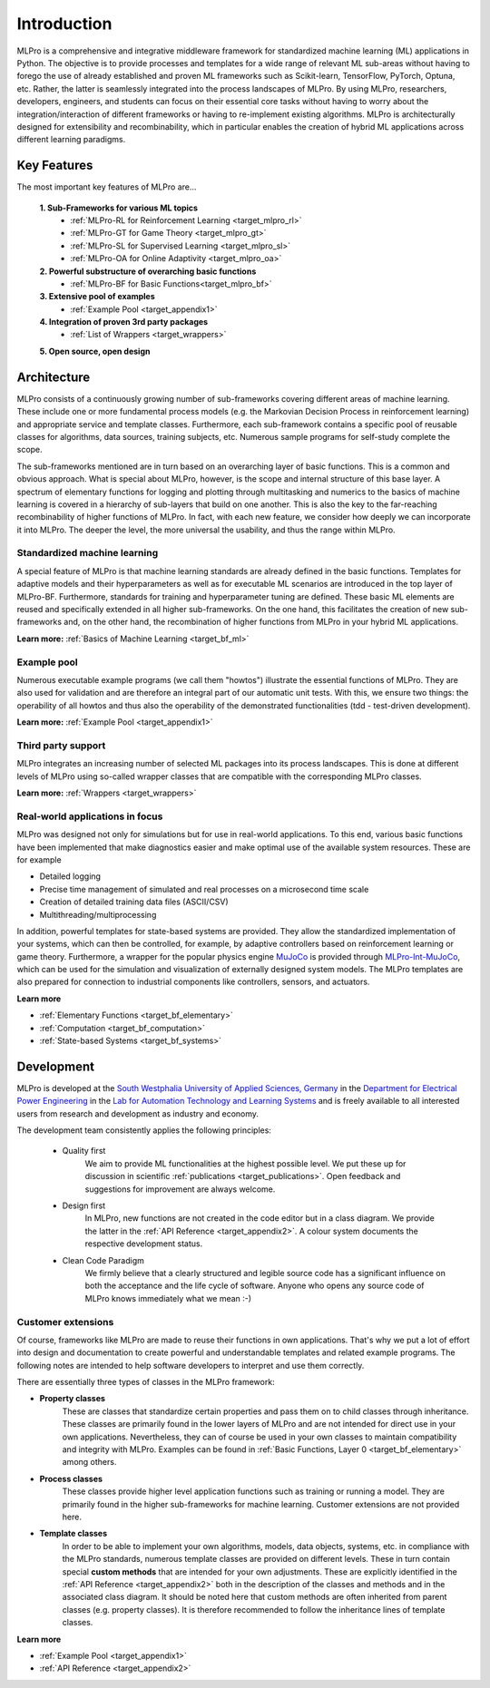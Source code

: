 .. _target_mlpro_introduction:
Introduction
============

MLPro is a comprehensive and integrative middleware framework for standardized machine learning (ML) applications in Python.
The objective is to provide processes and templates for a wide range of relevant ML sub-areas without having to forego the use 
of already established and proven ML frameworks such as Scikit-learn, TensorFlow, PyTorch, Optuna, etc. Rather, the latter is 
seamlessly integrated into the process landscapes of MLPro. By using MLPro, researchers, developers, engineers, and students can 
focus on their essential core tasks without having to worry about the integration/interaction of different frameworks or 
having to re-implement existing algorithms. MLPro is architecturally designed for extensibility and recombinability, which in 
particular enables the creation of hybrid ML applications across different learning paradigms.

.. _target_key_features:
Key Features
------------
The most important key features of MLPro are...

   **1. Sub-Frameworks for various ML topics**
      - :ref:`MLPro-RL for Reinforcement Learning <target_mlpro_rl>`
      - :ref:`MLPro-GT for Game Theory <target_mlpro_gt>`
      - :ref:`MLPro-SL for Supervised Learning <target_mlpro_sl>`
      - :ref:`MLPro-OA for Online Adaptivity <target_mlpro_oa>`

   **2. Powerful substructure of overarching basic functions** 
      - :ref:`MLPro-BF for Basic Functions<target_mlpro_bf>`

   **3. Extensive pool of examples**
      - :ref:`Example Pool <target_appendix1>`

   **4. Integration of proven 3rd party packages**
      - :ref:`List of Wrappers <target_wrappers>`

   **5. Open source, open design**


Architecture
------------

MLPro consists of a continuously growing number of sub-frameworks covering different areas of machine learning.
These include one or more fundamental process models (e.g. the Markovian Decision Process in reinforcement learning) and
appropriate service and template classes. Furthermore, each sub-framework contains a specific pool of reusable classes for 
algorithms, data sources, training subjects, etc. Numerous sample programs for self-study complete the scope.

The sub-frameworks mentioned are in turn based on an overarching layer of basic functions. This is a common and obvious 
approach. What is special about MLPro, however, is the scope and internal structure of this base layer. 
A spectrum of elementary functions for logging and plotting through multitasking and numerics to the basics of machine 
learning is covered in a hierarchy of sub-layers that build on one another. This is also the key to the far-reaching 
recombinability of higher functions of MLPro. In fact, with each new feature, we consider how deeply we can incorporate 
it into MLPro. The deeper the level, the more universal the usability, and thus the range within MLPro.

.. image:: images/MLPro_Architecture.drawio.png
   :scale: 40 %


Standardized machine learning
^^^^^^^^^^^^^^^^^^^^^^^^^^^^^
A special feature of MLPro is that machine learning standards are already defined in the basic functions. 
Templates for adaptive models and their hyperparameters as well as for executable ML scenarios are introduced 
in the top layer of MLPro-BF. Furthermore, standards for training and hyperparameter tuning are defined. These 
basic ML elements are reused and specifically extended in all higher sub-frameworks. On the one hand, 
this facilitates the creation of new sub-frameworks and, on the other hand, the recombination of higher functions 
from MLPro in your hybrid ML applications.

**Learn more:** :ref:`Basics of Machine Learning <target_bf_ml>`


Example pool
^^^^^^^^^^^^

Numerous executable example programs (we call them "howtos") illustrate the essential functions of MLPro.
They are also used for validation and are therefore an integral part of our automatic unit tests.
With this, we ensure two things: the operability of all howtos and thus also the operability of the 
demonstrated functionalities (tdd - test-driven development).

**Learn more:** :ref:`Example Pool <target_appendix1>`


Third party support
^^^^^^^^^^^^^^^^^^^

MLPro integrates an increasing number of selected ML packages into its process landscapes.
This is done at different levels of MLPro using so-called wrapper classes that are compatible with 
the corresponding MLPro classes.

**Learn more:** :ref:`Wrappers <target_wrappers>`


Real-world applications in focus
^^^^^^^^^^^^^^^^^^^^^^^^^^^^^^^^

MLPro was designed not only for simulations but for use in real-world applications. To this end, various 
basic functions have been implemented that make diagnostics easier and make optimal use of the 
available system resources. These are for example

- Detailed logging
- Precise time management of simulated and real processes on a microsecond time scale
- Creation of detailed training data files (ASCII/CSV)
- Multithreading/multiprocessing 

In addition, powerful templates for state-based systems are provided. They allow the standardized implementation 
of your systems, which can then be controlled, for example, by adaptive controllers based on reinforcement 
learning or game theory. Furthermore, a wrapper for the popular physics engine `MuJoCo <https://mujoco.org/>`_ is 
provided through `MLPro-Int-MuJoCo <https://mlpro-int-mujoco.readthedocs.io>`_, which can be used for the simulation and visualization of externally designed system models. The MLPro 
templates are also prepared for connection to industrial components like controllers, sensors, and actuators.

**Learn more** 

- :ref:`Elementary Functions <target_bf_elementary>`
- :ref:`Computation <target_bf_computation>`
- :ref:`State-based Systems <target_bf_systems>`


Development
-----------
MLPro is developed at the `South Westphalia University of Applied Sciences, Germany <https://www.fh-swf.de/en/international_3/index.php>`_ in the 
`Department for Electrical Power Engineering <https://www.fh-swf.de/en/ueber_uns/standorte_4/soest_4/fb_eet/index.php>`_ in the `Lab 
for Automation Technology and Learning Systems <https://www.fh-swf.de/en/forschung___transfer_4/labore_3/labs/labor_fuer_automatisierungstechnik__soest_1/standardseite_57.php>`_ 
and is freely available to all interested users from research and development as industry and economy.

The development team consistently applies the following principles:

   * Quality first
      We aim to provide ML functionalities at the highest possible level. We put these up for discussion in scientific :ref:`publications <target_publications>`. 
      Open feedback and suggestions for improvement are always welcome.

   * Design first
      In MLPro, new functions are not created in the code editor but in a class diagram. We provide the latter in the 
      :ref:`API Reference <target_appendix2>`. A colour system documents the respective development status.

   * Clean Code Paradigm
      We firmly believe that a clearly structured and legible source code has a significant influence on both the acceptance and the life 
      cycle of software. Anyone who opens any source code of MLPro knows immediately what we mean :-)


Customer extensions
^^^^^^^^^^^^^^^^^^^

Of course, frameworks like MLPro are made to reuse their functions in own applications. That's why we put a lot of effort into design and 
documentation to create powerful and understandable templates and related example programs. The following notes are intended to help software 
developers to interpret and use them correctly.

There are essentially three types of classes in the MLPro framework:

- **Property classes**
   These are classes that standardize certain properties and pass them on to child classes through inheritance. These classes are primarily 
   found in the lower layers of MLPro and are not intended for direct use in your own applications. Nevertheless, they can of course be used 
   in your own classes to maintain compatibility and integrity with MLPro. Examples can be found in :ref:`Basic Functions, Layer 0 <target_bf_elementary>` 
   among others.

- **Process classes**
   These classes provide higher level application functions such as training or running a model. They are primarily found in the higher sub-frameworks 
   for machine learning. Customer extensions are not provided here.

- **Template classes**
   In order to be able to implement your own algorithms, models, data objects, systems, etc. in compliance with the MLPro standards, numerous template 
   classes are provided on different levels. These in turn contain special **custom methods** that are intended for your own adjustments. These are explicitly 
   identified in the :ref:`API Reference <target_appendix2>` both in the description of the classes and methods and in the associated class diagram. 
   It should be noted here that custom methods are often inherited from parent classes (e.g. property classes). It is therefore recommended to follow 
   the inheritance lines of template classes.


**Learn more**

- :ref:`Example Pool <target_appendix1>`
- :ref:`API Reference <target_appendix2>`